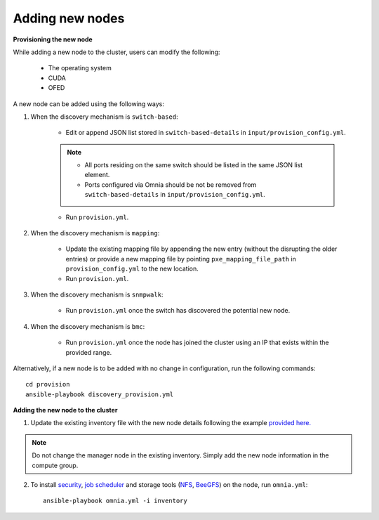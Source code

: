 Adding new nodes
+++++++++++++++++

**Provisioning the new node**

While adding a new node to the cluster, users can modify the following:

    - The operating system
    - CUDA
    - OFED

A new node can be added using the following ways:

1. When the discovery mechanism is ``switch-based``:

    * Edit or append JSON list stored in ``switch-based-details`` in ``input/provision_config.yml``.

    .. note::
        * All ports residing on the same switch should be listed in the same JSON list element.
        * Ports configured via Omnia should be not be removed from ``switch-based-details`` in ``input/provision_config.yml``.


    * Run ``provision.yml``.

2. When the discovery mechanism is ``mapping``:

    * Update the existing mapping file by appending the new entry (without the disrupting the older entries) or provide a new mapping file by pointing ``pxe_mapping_file_path`` in ``provision_config.yml`` to the new location.

    * Run ``provision.yml``.

3. When the discovery mechanism is ``snmpwalk``:

    * Run ``provision.yml`` once the switch has discovered the potential new node.

4. When the discovery mechanism is ``bmc``:

    * Run ``provision.yml`` once the node has joined the cluster using an IP that exists within the provided range.


Alternatively, if a new node is to be added with no change in configuration, run the following commands: ::

            cd provision
            ansible-playbook discovery_provision.yml


**Adding the new node to the cluster**

1. Update the existing inventory file with the new node details following the example `provided here. <../samplefiles.html>`_

.. note:: Do not change the manager node in the existing inventory. Simply add the new node information in the compute group.

2. To install `security <BuildingClusters/Authentication.html>`_, `job scheduler <BuildingClusters/installscheduler.html>`_ and storage tools (`NFS <BuildingClusters/NFS.html>`_, `BeeGFS <BuildingClusters/BeeGFS.html>`_) on the node, run ``omnia.yml``: ::

    ansible-playbook omnia.yml -i inventory




